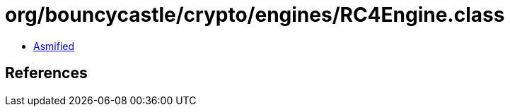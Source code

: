 = org/bouncycastle/crypto/engines/RC4Engine.class

 - link:RC4Engine-asmified.java[Asmified]

== References


